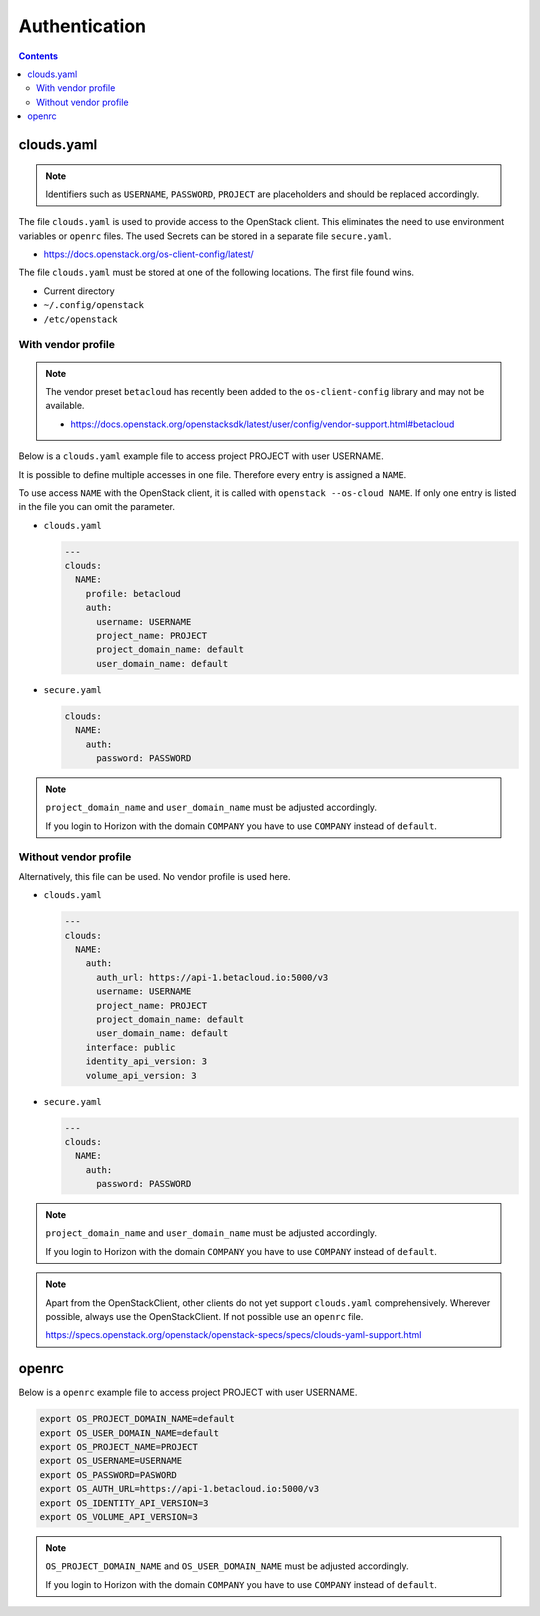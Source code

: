 .. _Authentication:

==============
Authentication
==============

.. contents::

clouds.yaml
===========

.. note::

   Identifiers such as ``USERNAME``, ``PASSWORD``, ``PROJECT`` are placeholders and should
   be replaced accordingly.

The file ``clouds.yaml`` is used to provide access to the OpenStack client. This eliminates
the need to use environment variables or ``openrc`` files. The used Secrets can be stored
in a separate file ``secure.yaml``.

* https://docs.openstack.org/os-client-config/latest/

The file ``clouds.yaml`` must be stored at one of the following locations. The first file
found wins.

* Current directory
* ``~/.config/openstack``
* ``/etc/openstack``



With vendor profile
-------------------

.. note::

   The vendor preset ``betacloud`` has recently been added to the ``os-client-config`` library
   and may not be available.

   * https://docs.openstack.org/openstacksdk/latest/user/config/vendor-support.html#betacloud

Below is a ``clouds.yaml`` example file to access project PROJECT with user USERNAME.

It is possible to define multiple accesses in one file. Therefore every entry is assigned a
``NAME``.

To use access ``NAME`` with the OpenStack client, it is called with ``openstack --os-cloud NAME``.
If only one entry is listed in the file you can omit the parameter.

* ``clouds.yaml``

  .. code-block:: yaml

     ---
     clouds:
       NAME:
         profile: betacloud
         auth:
           username: USERNAME
           project_name: PROJECT
           project_domain_name: default
           user_domain_name: default

* ``secure.yaml``

  .. code-block:: yaml

     clouds:
       NAME:
         auth:
           password: PASSWORD

.. note::

   ``project_domain_name`` and ``user_domain_name`` must be adjusted accordingly.

   If you login to Horizon with the domain ``COMPANY`` you have to use ``COMPANY``
   instead of ``default``.

Without vendor profile
----------------------

Alternatively, this file can be used. No vendor profile is used here.

* ``clouds.yaml``

  .. code-block:: yaml

     ---
     clouds:
       NAME:
         auth:
           auth_url: https://api-1.betacloud.io:5000/v3
           username: USERNAME
           project_name: PROJECT
           project_domain_name: default
           user_domain_name: default
         interface: public
         identity_api_version: 3
         volume_api_version: 3

* ``secure.yaml``

  .. code-block:: yaml

     ---
     clouds:
       NAME:
         auth:
           password: PASSWORD

.. note::

   ``project_domain_name`` and ``user_domain_name`` must be adjusted accordingly.

   If you login to Horizon with the domain ``COMPANY`` you have to use ``COMPANY``
   instead of ``default``.

.. note::

   Apart from the OpenStackClient, other clients do not yet support ``clouds.yaml``
   comprehensively.    Wherever possible, always use the OpenStackClient. If not
   possible use an ``openrc`` file.

   https://specs.openstack.org/openstack/openstack-specs/specs/clouds-yaml-support.html

openrc
======

Below is a ``openrc`` example file to access project PROJECT with user USERNAME.

.. code-block:: shell

   export OS_PROJECT_DOMAIN_NAME=default
   export OS_USER_DOMAIN_NAME=default
   export OS_PROJECT_NAME=PROJECT
   export OS_USERNAME=USERNAME
   export OS_PASSWORD=PASWORD
   export OS_AUTH_URL=https://api-1.betacloud.io:5000/v3
   export OS_IDENTITY_API_VERSION=3
   export OS_VOLUME_API_VERSION=3

.. note::

   ``OS_PROJECT_DOMAIN_NAME`` and ``OS_USER_DOMAIN_NAME`` must be adjusted accordingly.

   If you login to Horizon with the domain ``COMPANY`` you have to use ``COMPANY``
   instead of ``default``.

